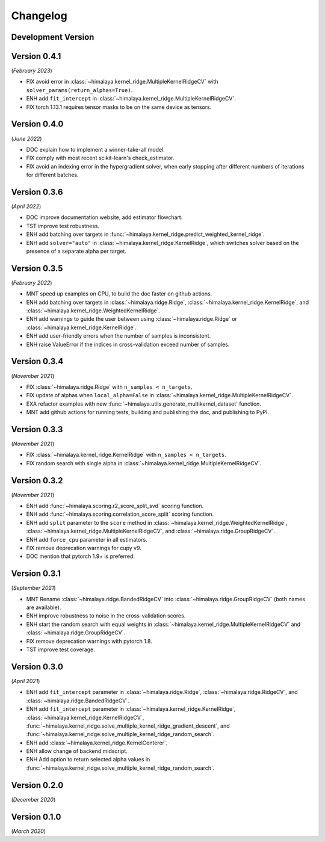 Changelog
=========

Development Version
-------------------

Version 0.4.1
-------------
(*February 2023*)

- FIX avoid error in :class:`~himalaya.kernel_ridge.MultipleKernelRidgeCV`
  with ``solver_params(return_alphas=True)``.
- ENH add ``fit_intercept`` in
  :class:`~himalaya.kernel_ridge.MultipleKernelRidgeCV`.
- FIX torch 1.13.1 requires tensor masks to be on the same device as tensors.

Version 0.4.0
-------------
(*June 2022*)

- DOC explain how to implement a winner-take-all model.
- FIX comply with most recent scikit-learn's check_estimator.
- FIX avoid an indexing error in the hypergradient solver, when early stopping
  after different numbers of iterations for different batches.

Version 0.3.6
-------------
(*April 2022*)

- DOC improve documentation website, add estimator flowchart.
- TST improve test robustness.
- ENH add batching over targets in
  :func:`~himalaya.kernel_ridge.predict_weighted_kernel_ridge`.
- ENH add ``solver="auto"`` in :class:`~himalaya.kernel_ridge.KernelRidge`,
  which switches solver based on the presence of a separate alpha per target.

Version 0.3.5
-------------
(*February 2022*)

- MNT speed up examples on CPU, to build the doc faster on github actions.
- ENH add batching over targets in :class:`~himalaya.ridge.Ridge`,
  :class:`~himalaya.kernel_ridge.KernelRidge`, and
  :class:`~himalaya.kernel_ridge.WeightedKernelRidge`.
- ENH add warnings to guide the user between using
  :class:`~himalaya.ridge.Ridge` or
  :class:`~himalaya.kernel_ridge.KernelRidge`.
- ENH add user-friendly errors when the number of samples is inconsistent.
- ENH raise ValueError if the indices in cross-validation exceed number of
  samples.

Version 0.3.4
-------------
(*November 2021*)

- FIX :class:`~himalaya.ridge.Ridge` with ``n_samples < n_targets``.
- FIX update of alphas when ``local_alpha=False`` in
  :class:`~himalaya.kernel_ridge.MultipleKernelRidgeCV`.
- EXA refactor examples with new
  :func:`~himalaya.utils.generate_multikernel_dataset` function.
- MNT add github actions for running tests, building and publishing the doc,
  and publishing to PyPI.

Version 0.3.3
-------------
(*November 2021*)

- FIX :class:`~himalaya.kernel_ridge.KernelRidge` with
  ``n_samples < n_targets``.
- FIX random search with single alpha in
  :class:`~himalaya.kernel_ridge.MultipleKernelRidgeCV`.

Version 0.3.2
-------------
(*November 2021*)

- ENH add :func:`~himalaya.scoring.r2_score_split_svd` scoring function.
- ENH add :func:`~himalaya.scoring.correlation_score_split` scoring function.
- ENH add ``split`` parameter to the ``score`` method in
  :class:`~himalaya.kernel_ridge.WeightedKernelRidge`,
  :class:`~himalaya.kernel_ridge.MultipleKernelRidgeCV`, and
  :class:`~himalaya.ridge.GroupRidgeCV`.
- ENH add ``force_cpu`` parameter in all estimators.
- FIX remove deprecation warnings for cupy v9.
- DOC mention that pytorch 1.9+ is preferred.

Version 0.3.1
-------------
(*September 2021*)

- MNT Rename :class:`~himalaya.ridge.BandedRidgeCV` into
  :class:`~himalaya.ridge.GroupRidgeCV` (both names are available).
- ENH improve robustness to noise in the cross-validation scores.
- ENH start the random search with equal weights in
  :class:`~himalaya.kernel_ridge.MultipleKernelRidgeCV`
  and :class:`~himalaya.ridge.GroupRidgeCV`.
- FIX remove deprecation warnings with pytorch 1.8.
- TST improve test coverage.

Version 0.3.0
-------------
(*April 2021*)

- ENH add ``fit_intercept`` parameter in :class:`~himalaya.ridge.Ridge`,
  :class:`~himalaya.ridge.RidgeCV`, and :class:`~himalaya.ridge.BandedRidgeCV`.
- ENH add ``fit_intercept`` parameter in
  :class:`~himalaya.kernel_ridge.KernelRidge`,
  :class:`~himalaya.kernel_ridge.KernelRidgeCV`,
  :func:`~himalaya.kernel_ridge.solve_multiple_kernel_ridge_gradient_descent`,
  and :func:`~himalaya.kernel_ridge.solve_multiple_kernel_ridge_random_search`.
- ENH add :class:`~himalaya.kernel_ridge.KernelCenterer`.
- ENH allow change of backend midscript.
- ENH Add option to return selected alpha values in
  :func:`~himalaya.kernel_ridge.solve_multiple_kernel_ridge_random_search`.

Version 0.2.0
-------------
(*December 2020*)

Version 0.1.0
-------------
(*March 2020*)
